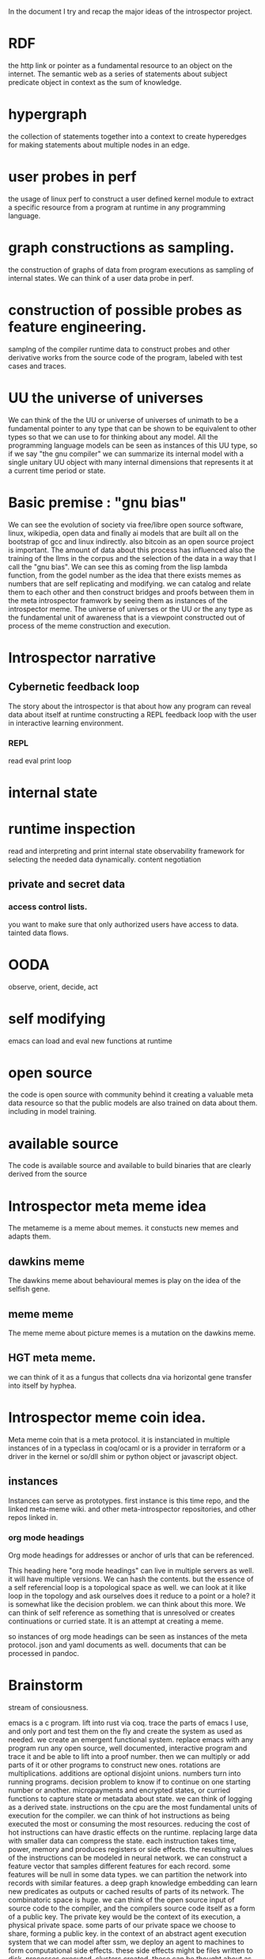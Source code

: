 In the document I try and recap the major ideas of the introspector
project. 

* RDF

the http link or pointer as a fundamental resource to an object on
the internet. The semantic web as a series of statements about subject predicate object in context
as the sum of knowledge.

* hypergraph

the collection of statements together into a context to create hyperedges
for making statements about multiple nodes in an edge.

* user probes in perf

the usage of linux perf to construct a
user defined kernel module to extract a specific resource from a program
at runtime in any programming language.

* graph constructions as sampling.

the construction of graphs of data from program executions as sampling
of internal states. We can think of a user data probe in perf.

* construction of possible probes as feature engineering.

samplng of the compiler runtime data to construct probes and other
derivative works from the source code of the program,
labeled with test cases and traces.

* UU the universe of universes

We can think of the the UU or universe of universes of unimath to
be a fundamental pointer to any type that can be shown to be equivalent to
other types so that we can use to for thinking about any model.
All the programming language models can be seen as instances of this UU type,
so if we say "the gnu compiler" we can summarize its internal model with a single unitary UU
object with many internal dimensions that represents it at a current time period
or state.

* Basic premise : "gnu bias"

We can see the evolution of society via free/libre open source software,
linux, wikipedia, open data and finally ai models that are built all
on the bootstrap of gcc and linux indirectly.
also bitcoin as an open source project is important.
The amount of data about this process has influenced also the training of the llms
in the corpus and the selection of the data in a way that I call the "gnu bias".
We can see this as coming from the lisp lambda function, from the godel number
as the idea that there exists memes as numbers that are self replicating and modifying.
we can catalog and relate them to each other and then construct bridges and proofs
between them in the meta introspector framwork by seeing them as instances of
the introspector meme.
The universe of universes or the UU or the any type
as the fundamental unit of awareness that is a viewpoint constructed
out of process of the meme construction and execution.

* Introspector narrative

** Cybernetic feedback loop
The story about the introspector is that about
how any program can reveal data about itself at runtime
constructing a REPL feedback loop with the user in
interactive learning environment.

*** REPL
read eval print loop

* internal state
* runtime inspection
read and interpreting and print internal state
observability framework for selecting the needed data dynamically.
content negotiation

** private and secret data
*** access control lists.
you want to make sure that only authorized users
have access to data.
tainted data flows.

* OODA

observe, orient, decide, act

* self modifying

emacs can load and eval new functions at runtime

* open source
the code is open source with community behind
it creating a valuable meta data resource so
that the public models are also trained on data about them.
including in model training.

* available source
The code is available source and available to build binaries that
are clearly derived from the source 

* Introspector meta meme idea

The metameme is a meme about memes.
it constucts new memes and adapts them.

** dawkins meme
The dawkins meme about behavioural memes is play on the idea of the selfish gene.

** meme meme
The meme meme about picture memes is a mutation on the dawkins meme.

** HGT meta meme.
we can think of it as a fungus that collects dna via horizontal
gene transfer into itself by hyphea.

* Introspector meme coin idea.
Meta meme coin that is a meta protocol.
it is instanciated in multiple instances of in a typeclass in coq/ocaml or
is a provider in terraform or a driver in the kernel or so/dll shim or python object
or javascript object.

** instances
Instances can serve as prototypes.
first instance is this time repo, and the linked meta-meme wiki.
and other meta-introspector repositories, and other repos
linked in. 

*** org mode headings

Org mode headings for addresses or anchor of urls that can be referenced.

This heading here "org mode headings" can live in multiple servers as well.
it will have multiple versions. We can hash the contents.
but the essence of a self referencial loop is a topological space as well.
we can look at it like loop in the topology and ask ourselves does it reduce
to a point or a hole? it is somewhat like the decision problem.
we can think about this more.
We can think of self reference as something that is unresolved or
creates continuations or curried state. It is an attempt at creating a meme.

so instances of org mode headings can be seen as instances of the meta protocol.
json and yaml documents as well. documents that can be processed in pandoc.

* Brainstorm
stream of consiousness.

emacs is a c program.
lift into rust via coq.
trace the parts of emacs I use, and only port and test them on the fly
and create the system as used as needed.
we create an emergent functional system.
replace emacs with any program
run any open source, well documented,
interactive program and trace it and be able to lift into a proof number.
then we can multiply or add parts of it or other programs to construct new ones.
rotations are multiplications. additions are optional disjoint unions.
numbers turn into running programs.
decision problem to know if to continue on one starting number or another.
micropayments and encrypted states, or curried functions to capture
state or metadata about state.
we can think of logging as a derived state.
instructions on the cpu are the most fundamental units of execution
for the compiler. we can think of hot instructions as being executed the most
or consuming the most resources.
reducing the cost of hot instructions can have drastic effects on the runtime.
replacing large data with smaller data can compress the state.
each instruction takes time, power, memory and produces registers or side effects.
the resulting values of the instructions can be modeled in
neural network. we can construct a feature vector that
samples different features for each record. some features will be null in some data types.
we can partition the network into records with similar features.
a deep graph knowledge embedding can learn new predicates as outputs or
cached results of parts of its network.
The combinatoric space is huge.
we can think of the open source input of source code to the compiler, and the
compilers source code itself as a form of a public key.
The private key would be the context of its execution, a physical private space.
some parts of our private space we choose to share, forming a public key.
in the context of an abstract agent execution system that we can model after
ssm, we deploy an agent to machines to form computational side effects.
these side effects might be files written to disk, processes executed,
clusters created. these can be thought about as custom terraform resources.
we can imagine an audited, acl permissioned, secure, p2p, containerized,
parameterized/configured, function as a part of a proof that runs inside of
terraform as a provider.
We can imagine llm workflows as being created by terraform resources.
consider the
ocaml, coq, c++, abi, rdf, graphql, grpc
protocol types as records we can sample and transform between apis.
we can consider micropayments for delivered or generated or found source code
to achive some goal, fix some bug.
There are zero knowledge proofs that form apis between systems to validate the work.
we can think of quoting prices for equivalent goods on the blockchain
with prices.
each service provider can be seen as having a multi address on
one or more networks.
the prices quoting mechanism works by
creating a spread across fungable resources.
we can think of servers as composed of curried functions
or states that are constructed by rotations of spinors or complex or arrays of real numbers or
just bit representations or quantizations of those as representations or maps
of data onto others as simple functions.
we can think of truth tables of functions as a way to explore all the parameters
of a certain space, and there are larger and larger spaces to explore.
we can show by induction that this space gets larger.
the private key of the owner of the hardware can be seen as starting
a network.

we construct proofs by composing calculations together that we can prove
to fulfil the need or create an equivalent or even dummy type.
we can think of a proxy or mirror type that is equivalent to another type
or can reflect it and represent it fully for the needs of the system.
this can be represented in bits in a compressed form.
we can think of names of services as the addresses of memory
of functions and data (static and dynamic memory) that is
accessible from the system.
each function becomes a number, each server as well, the composed number of the server plus function
has two parts, the public and private.
thus we can show equivalance between the memory address of some feature on
two servers even if they have different fundamental physical attributes or spinors.
in the gpu using augmented open source models.
we can find tune those models on what we learn.
new facts that we publish.
we cam imagine a project where people buy into the network with compute.
by connecting to ipfs nodes they can get copies of the files.
so then we will fine tune the models on the public dataset we
are creating. the public data are blocks you buy with gas to publish new knowledge into the system.
the models are updated with the knowledge base.
new knowledge is encorporated in and models are fine tuned.
the changes to the weights are associated with the public data as
well as with the model weights themselves.
micro transations pay for the model hosting, cpu and gpu usage, networking and infratructure costs.
each instruction of the binary is associated with a micro transaction,
we can think of the compiler writers code as "buying" instruction gas
for the user on the users hardware. so the user choosing the compiler is using gas to create
programs that use more gas.
we have a f(gas) -> f(f(gas)) relationship or similar.
the compiler -> program
compiler is a program that uses gas.
using gas to run the compiler produces a program that uses more gas.
writing a compiler to translate data.
running a translator of data.
capturing private data, sanitizing and publishing valuable data.
we can think of our process here as brainstorming.
relfecting over brainstorming as a creative process.
capturing of thoughts and turning them into commercial products.
thinking of apis and data types as commercial products.
they represent a form of contract for service.

service discovery becomes matching of numbers, also llms can be used and we can trace those executions as well
so service matching becomes type equivalence, becomes proof of HOTT in COQ unimath.
finding or refactoring of code.

start with guix bootstrap.
each resulting binary becomes a file on the blockchain or ipfs network.
construct larger services.
keep the private state and key secret in vault.
consider rotations of keys and quantum cryptography.
illumnating open source models and open source code traces as open dataset and model as valuable asset.

* emacs org mode as an instances
we can think of emacs and org mode as an example of a self documenting
self introspecting system. if we think of emacs as part of the gnu project and GNU/linux system
it becomes more apparent.
we can think of it as an instance of the introspector metameme coin.
it can spawn other coins.

* meta meme wiki

different articles in the meta meme wiki, or issues or discussions
can be seen instances of the meme. we can relate them to the metameme elements in
a matrix of points that define the metameme.
We can rewrite them with differrent llms and capture traces of the models
and relate them to each other. 

* image generations

different images generated with ai also form a body of the corpus.

* github projects

the diffrent github projects referenced, and also related ones, starred ones
and associated or referenced projects.

* other coins

Other coins will be related to the project and instances created to references them.
Holdings of those coins as wallets will be managed to provide resources.
service discovery is done by a market pricing and coin swap setup.

* supportable code

private error messages on servers can be collected as logs and instead of being shared
zero knowledge proofs can be constructed.
The errors can be fed to ai via the ZKP to reconstruct public test cases
to reproduce a given error, this can then be published into the knowledge base.
this forms a support base and instances of open support tickets can be
seen as the market demand.
experts can suggest diagnostics that are safe to collect which
results are then also encrypted.
people can be paid for expert work. best answers can be used for training new models
not only on the text but the resulting executable code.
artists can be paid for contributions to models.

